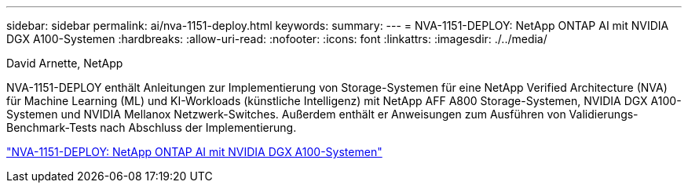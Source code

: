 ---
sidebar: sidebar 
permalink: ai/nva-1151-deploy.html 
keywords:  
summary:  
---
= NVA-1151-DEPLOY: NetApp ONTAP AI mit NVIDIA DGX A100-Systemen
:hardbreaks:
:allow-uri-read: 
:nofooter: 
:icons: font
:linkattrs: 
:imagesdir: ./../media/


David Arnette, NetApp

[role="lead"]
NVA-1151-DEPLOY enthält Anleitungen zur Implementierung von Storage-Systemen für eine NetApp Verified Architecture (NVA) für Machine Learning (ML) und KI-Workloads (künstliche Intelligenz) mit NetApp AFF A800 Storage-Systemen, NVIDIA DGX A100-Systemen und NVIDIA Mellanox Netzwerk-Switches. Außerdem enthält er Anweisungen zum Ausführen von Validierungs-Benchmark-Tests nach Abschluss der Implementierung.

link:https://www.netapp.com/pdf.html?item=/media/20708-nva-1151-deploy.pdf["NVA-1151-DEPLOY: NetApp ONTAP AI mit NVIDIA DGX A100-Systemen"^]
